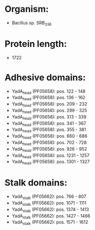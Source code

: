 * Organism:
- Bacillus sp. SRB_336
* Protein length:
- 1722
* Adhesive domains:
- YadA_head (PF05658): pos. 122 - 148
- YadA_head (PF05658): pos. 136 - 162
- YadA_head (PF05658): pos. 209 - 232
- YadA_head (PF05658): pos. 299 - 325
- YadA_head (PF05658): pos. 313 - 339
- YadA_head (PF05658): pos. 341 - 367
- YadA_head (PF05658): pos. 355 - 381
- YadA_head (PF05658): pos. 660 - 686
- YadA_head (PF05658): pos. 702 - 728
- YadA_head (PF05658): pos. 926 - 952
- YadA_head (PF05658): pos. 1231 - 1257
- YadA_head (PF05658): pos. 1301 - 1327
* Stalk domains:
- YadA_stalk (PF05662): pos. 766 - 807
- YadA_stalk (PF05662): pos. 1071 - 1111
- YadA_stalk (PF05662): pos. 1374 - 1413
- YadA_stalk (PF05662): pos. 1427 - 1466
- YadA_stalk (PF05662): pos. 1571 - 1612

